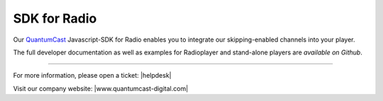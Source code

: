 SDK for Radio
*************

Our QuantumCast_ Javascript-SDK for Radio enables you to integrate our skipping-enabled channels into your player.

The full developer documentation as well as examples for Radioplayer and stand-alone players are `available on Github`.

.. _QuantumCast: https://www.quantumcast-digital.com
.. _available on Github: https://github.com/streamABC/api-player

----

For more information, please open a ticket: |helpdesk|

Visit our company website: |www.quantumcast-digital.com|



.. |helpdesk| raw:: html

    <a href="https://streamabc.zammad.com" target="_blank">https://streamabc.zammad.com</a>


.. |www.quantumcast-digital.com| raw:: html

   <a href="https://www.quantumcast-digital.com/" target="_blank">www.quantumcast-digital.com</a>
   
